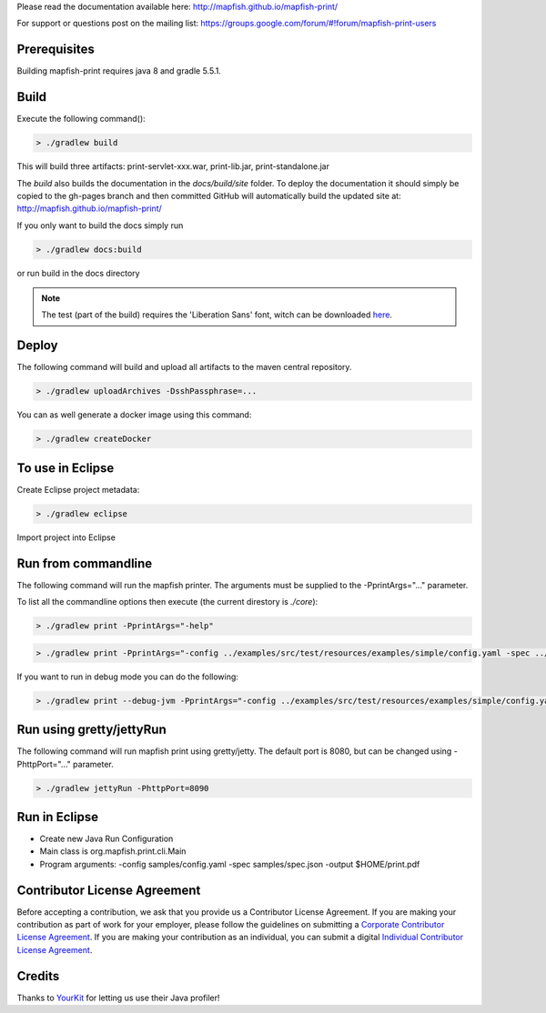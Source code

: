 Please read the documentation available here:
http://mapfish.github.io/mapfish-print/

For support or questions post on the mailing list:
https://groups.google.com/forum/#!forum/mapfish-print-users

Prerequisites
-------------

Building mapfish-print requires java 8 and gradle 5.5.1.

Build
-----

Execute the following command():

.. code::

  > ./gradlew build

This will build three artifacts:  print-servlet-xxx.war, print-lib.jar, print-standalone.jar

The `build` also builds the documentation in the `docs/build/site` folder.  To deploy the documentation it
should simply be copied to the gh-pages branch and then committed GitHub will automatically build the
updated site at: http://mapfish.github.io/mapfish-print/

If you only want to build the docs simply run

.. code::

  > ./gradlew docs:build

or run build in the docs directory

.. note::

   The test (part of the build) requires the 'Liberation Sans' font, witch can be downloaded
   `here <https://www.fontsquirrel.com/fonts/Liberation-Sans>`_.

Deploy
------

The following command will build and upload all artifacts to the maven central repository.

.. code::

  > ./gradlew uploadArchives -DsshPassphrase=...

You can as well generate a docker image using this command:

.. code::

  > ./gradlew createDocker


To use in Eclipse
-----------------

Create Eclipse project metadata:

.. code::

  > ./gradlew eclipse

Import project into Eclipse


Run from commandline
--------------------

The following command will run the mapfish printer.  The arguments must be supplied to the -PprintArgs="..."
parameter.

To list all the commandline options then execute (the current direstory is `./core`):

.. code::

  > ./gradlew print -PprintArgs="-help"

.. code::

  > ./gradlew print -PprintArgs="-config ../examples/src/test/resources/examples/simple/config.yaml -spec ../examples/src/test/resources/examples/simple/requestData.json -output ./output.pdf"

If you want to run in debug mode you can do the following:

.. code::

  > ./gradlew print --debug-jvm -PprintArgs="-config ../examples/src/test/resources/examples/simple/config.yaml -spec ../examples/src/test/resources/examples/simple/requestData.json -output ./output.pdf"


Run using gretty/jettyRun
-------------------------

The following command will run mapfish print using gretty/jetty. The default port is 8080, but can be
changed using -PhttpPort="..." parameter.

.. code::

  > ./gradlew jettyRun -PhttpPort=8090


Run in Eclipse
--------------

- Create new Java Run Configuration
- Main class is org.mapfish.print.cli.Main
- Program arguments: -config samples/config.yaml -spec samples/spec.json -output $HOME/print.pdf

Contributor License Agreement
-----------------------------

Before accepting a contribution, we ask that you provide us a Contributor License Agreement.
If you are making your contribution as part of work for your employer, please follow the
guidelines on submitting a `Corporate Contributor License Agreement <https://github.com/mapfish/mapfish-print/wiki/C2C_Corporate-CLA_v1-0.pdf>`_.
If you are making your contribution as an individual, you can submit a digital
`Individual Contributor License Agreement <http://goo.gl/forms/QO9UELxM9m>`_.


Credits
-------

.. image:: https://www.yourkit.com/images/yklogo.png
  :target: https://www.yourkit.com/java/profiler/index.jsp

Thanks to `YourKit <https://www.yourkit.com/java/profiler/index.jsp>`_ for letting
us use their Java profiler!
